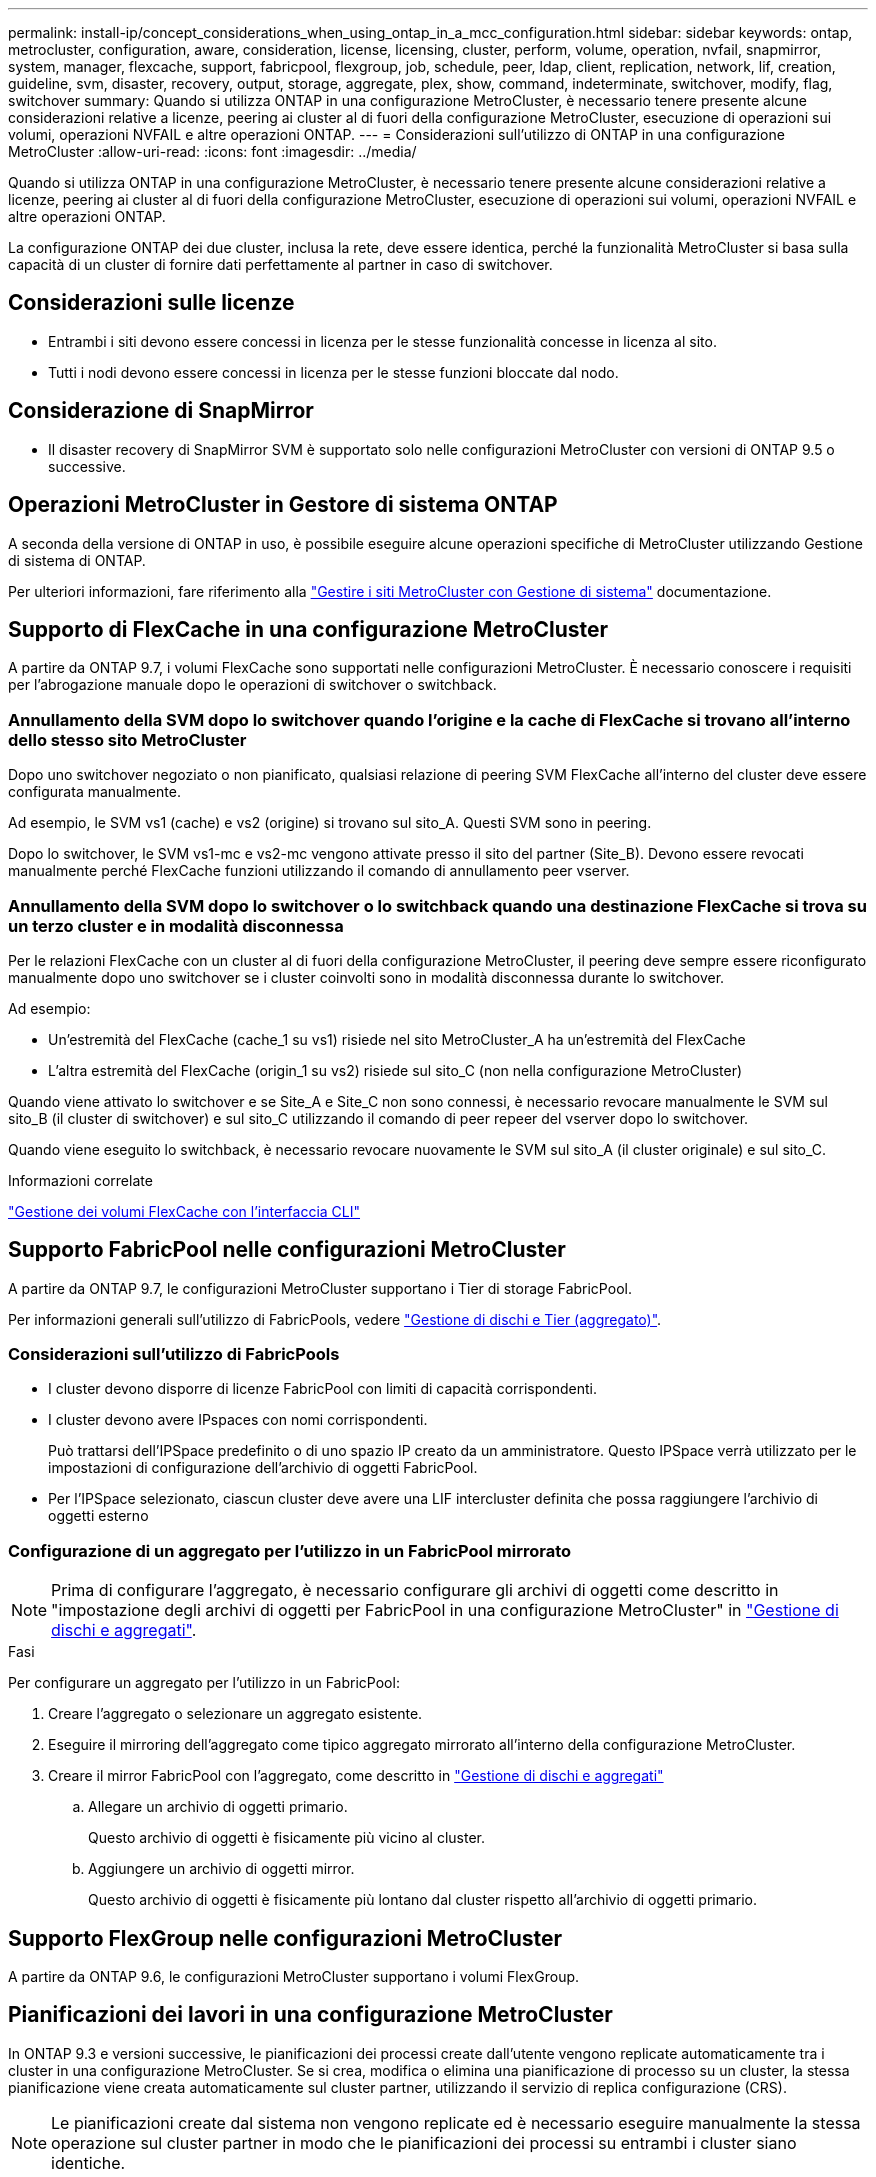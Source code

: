 ---
permalink: install-ip/concept_considerations_when_using_ontap_in_a_mcc_configuration.html 
sidebar: sidebar 
keywords: ontap, metrocluster, configuration, aware, consideration, license, licensing, cluster, perform, volume, operation, nvfail, snapmirror, system, manager, flexcache, support, fabricpool, flexgroup, job, schedule, peer, ldap, client, replication, network, lif, creation, guideline, svm, disaster, recovery, output, storage, aggregate, plex, show, command, indeterminate, switchover, modify, flag, switchover 
summary: Quando si utilizza ONTAP in una configurazione MetroCluster, è necessario tenere presente alcune considerazioni relative a licenze, peering ai cluster al di fuori della configurazione MetroCluster, esecuzione di operazioni sui volumi, operazioni NVFAIL e altre operazioni ONTAP. 
---
= Considerazioni sull'utilizzo di ONTAP in una configurazione MetroCluster
:allow-uri-read: 
:icons: font
:imagesdir: ../media/


[role="lead"]
Quando si utilizza ONTAP in una configurazione MetroCluster, è necessario tenere presente alcune considerazioni relative a licenze, peering ai cluster al di fuori della configurazione MetroCluster, esecuzione di operazioni sui volumi, operazioni NVFAIL e altre operazioni ONTAP.

La configurazione ONTAP dei due cluster, inclusa la rete, deve essere identica, perché la funzionalità MetroCluster si basa sulla capacità di un cluster di fornire dati perfettamente al partner in caso di switchover.



== Considerazioni sulle licenze

* Entrambi i siti devono essere concessi in licenza per le stesse funzionalità concesse in licenza al sito.
* Tutti i nodi devono essere concessi in licenza per le stesse funzioni bloccate dal nodo.




== Considerazione di SnapMirror

* Il disaster recovery di SnapMirror SVM è supportato solo nelle configurazioni MetroCluster con versioni di ONTAP 9.5 o successive.




== Operazioni MetroCluster in Gestore di sistema ONTAP

A seconda della versione di ONTAP in uso, è possibile eseguire alcune operazioni specifiche di MetroCluster utilizzando Gestione di sistema di ONTAP.

Per ulteriori informazioni, fare riferimento alla link:https://docs.netapp.com/us-en/ontap/concept_metrocluster_manage_nodes.html["Gestire i siti MetroCluster con Gestione di sistema"^] documentazione.



== Supporto di FlexCache in una configurazione MetroCluster

A partire da ONTAP 9.7, i volumi FlexCache sono supportati nelle configurazioni MetroCluster. È necessario conoscere i requisiti per l'abrogazione manuale dopo le operazioni di switchover o switchback.



=== Annullamento della SVM dopo lo switchover quando l'origine e la cache di FlexCache si trovano all'interno dello stesso sito MetroCluster

Dopo uno switchover negoziato o non pianificato, qualsiasi relazione di peering SVM FlexCache all'interno del cluster deve essere configurata manualmente.

Ad esempio, le SVM vs1 (cache) e vs2 (origine) si trovano sul sito_A. Questi SVM sono in peering.

Dopo lo switchover, le SVM vs1-mc e vs2-mc vengono attivate presso il sito del partner (Site_B). Devono essere revocati manualmente perché FlexCache funzioni utilizzando il comando di annullamento peer vserver.



=== Annullamento della SVM dopo lo switchover o lo switchback quando una destinazione FlexCache si trova su un terzo cluster e in modalità disconnessa

Per le relazioni FlexCache con un cluster al di fuori della configurazione MetroCluster, il peering deve sempre essere riconfigurato manualmente dopo uno switchover se i cluster coinvolti sono in modalità disconnessa durante lo switchover.

Ad esempio:

* Un'estremità del FlexCache (cache_1 su vs1) risiede nel sito MetroCluster_A ha un'estremità del FlexCache
* L'altra estremità del FlexCache (origin_1 su vs2) risiede sul sito_C (non nella configurazione MetroCluster)


Quando viene attivato lo switchover e se Site_A e Site_C non sono connessi, è necessario revocare manualmente le SVM sul sito_B (il cluster di switchover) e sul sito_C utilizzando il comando di peer repeer del vserver dopo lo switchover.

Quando viene eseguito lo switchback, è necessario revocare nuovamente le SVM sul sito_A (il cluster originale) e sul sito_C.

.Informazioni correlate
link:https://docs.netapp.com/us-en/ontap/flexcache/index.html["Gestione dei volumi FlexCache con l'interfaccia CLI"^]



== Supporto FabricPool nelle configurazioni MetroCluster

A partire da ONTAP 9.7, le configurazioni MetroCluster supportano i Tier di storage FabricPool.

Per informazioni generali sull'utilizzo di FabricPools, vedere https://docs.netapp.com/us-en/ontap/disks-aggregates/index.html["Gestione di dischi e Tier (aggregato)"^].



=== Considerazioni sull'utilizzo di FabricPools

* I cluster devono disporre di licenze FabricPool con limiti di capacità corrispondenti.
* I cluster devono avere IPspaces con nomi corrispondenti.
+
Può trattarsi dell'IPSpace predefinito o di uno spazio IP creato da un amministratore. Questo IPSpace verrà utilizzato per le impostazioni di configurazione dell'archivio di oggetti FabricPool.

* Per l'IPSpace selezionato, ciascun cluster deve avere una LIF intercluster definita che possa raggiungere l'archivio di oggetti esterno




=== Configurazione di un aggregato per l'utilizzo in un FabricPool mirrorato


NOTE: Prima di configurare l'aggregato, è necessario configurare gli archivi di oggetti come descritto in "impostazione degli archivi di oggetti per FabricPool in una configurazione MetroCluster" in https://docs.netapp.com/ontap-9/topic/com.netapp.doc.dot-cm-psmg/home.html["Gestione di dischi e aggregati"^].

.Fasi
Per configurare un aggregato per l'utilizzo in un FabricPool:

. Creare l'aggregato o selezionare un aggregato esistente.
. Eseguire il mirroring dell'aggregato come tipico aggregato mirrorato all'interno della configurazione MetroCluster.
. Creare il mirror FabricPool con l'aggregato, come descritto in https://docs.netapp.com/ontap-9/topic/com.netapp.doc.dot-cm-psmg/home.html["Gestione di dischi e aggregati"^]
+
.. Allegare un archivio di oggetti primario.
+
Questo archivio di oggetti è fisicamente più vicino al cluster.

.. Aggiungere un archivio di oggetti mirror.
+
Questo archivio di oggetti è fisicamente più lontano dal cluster rispetto all'archivio di oggetti primario.







== Supporto FlexGroup nelle configurazioni MetroCluster

A partire da ONTAP 9.6, le configurazioni MetroCluster supportano i volumi FlexGroup.



== Pianificazioni dei lavori in una configurazione MetroCluster

In ONTAP 9.3 e versioni successive, le pianificazioni dei processi create dall'utente vengono replicate automaticamente tra i cluster in una configurazione MetroCluster. Se si crea, modifica o elimina una pianificazione di processo su un cluster, la stessa pianificazione viene creata automaticamente sul cluster partner, utilizzando il servizio di replica configurazione (CRS).


NOTE: Le pianificazioni create dal sistema non vengono replicate ed è necessario eseguire manualmente la stessa operazione sul cluster partner in modo che le pianificazioni dei processi su entrambi i cluster siano identiche.



== Peering dei cluster dal sito MetroCluster a un terzo cluster

Poiché la configurazione di peering non viene replicata, se si esegue il peer di uno dei cluster della configurazione MetroCluster in un terzo cluster esterno a tale configurazione, è necessario configurare anche il peering sul cluster MetroCluster del partner. In questo modo, è possibile mantenere il peering in caso di commutazione.

Il cluster non MetroCluster deve eseguire ONTAP 8.3 o versione successiva. In caso contrario, il peering viene perso se si verifica uno switchover anche se il peering è stato configurato su entrambi i partner MetroCluster.



== Replica della configurazione del client LDAP in una configurazione MetroCluster

Una configurazione del client LDAP creata su una macchina virtuale di storage (SVM) su un cluster locale viene replicata nella SVM dei dati del partner sul cluster remoto. Ad esempio, se la configurazione del client LDAP viene creata sulla SVM amministrativa sul cluster locale, viene replicata su tutti gli SVM dei dati di amministrazione sul cluster remoto. Questa funzione MetroCluster è intenzionale in modo che la configurazione del client LDAP sia attiva su tutte le SVM partner sul cluster remoto.



== Linee guida per il networking e la creazione di LIF per le configurazioni MetroCluster

È necessario conoscere le modalità di creazione e replica delle LIF in una configurazione MetroCluster. È inoltre necessario conoscere i requisiti di coerenza per poter prendere decisioni appropriate durante la configurazione della rete.

.Informazioni correlate
link:https://docs.netapp.com/us-en/ontap/network-management/index.html["Gestione di rete e LIF"^]

link:concept_considerations_when_using_ontap_in_a_mcc_configuration.html#ipspace-object-replication-and-subnet-configuration-requirements["Replica di oggetti IPSpace e requisiti di configurazione della subnet"]

link:concept_considerations_when_using_ontap_in_a_mcc_configuration.html#requirements-for-lif-creation-in-a-metrocluster-configuration["Requisiti per la creazione di LIF in una configurazione MetroCluster"]

link:concept_considerations_when_using_ontap_in_a_mcc_configuration.html#lif-replication-and-placement-requirements-and-issues["Requisiti e problemi di posizionamento e replica LIF"]



=== Replica di oggetti IPSpace e requisiti di configurazione della subnet

È necessario conoscere i requisiti per la replica degli oggetti IPSpace nel cluster partner e per la configurazione di subnet e IPv6 in una configurazione MetroCluster.



==== Replica di IPSpace

Durante la replica degli oggetti IPSpace nel cluster partner, è necessario prendere in considerazione le seguenti linee guida:

* I nomi IPSpace dei due siti devono corrispondere.
* Gli oggetti IPSpace devono essere replicati manualmente nel cluster partner.
+
Tutte le macchine virtuali di storage (SVM) create e assegnate a un IPSpace prima della replica di IPSpace non verranno replicate nel cluster partner.





==== Configurazione della subnet

Durante la configurazione delle subnet in una configurazione MetroCluster, è necessario prendere in considerazione le seguenti linee guida:

* Entrambi i cluster della configurazione MetroCluster devono avere una subnet nello stesso IPSpace con lo stesso nome di subnet, subnet, dominio di trasmissione e gateway.
* Gli intervalli IP dei due cluster devono essere diversi.
+
Nell'esempio seguente, gli intervalli IP sono diversi:

+
[listing]
----
cluster_A::> network subnet show

IPspace: Default
Subnet                     Broadcast                   Avail/
Name      Subnet           Domain    Gateway           Total    Ranges
--------- ---------------- --------- ------------      -------  ---------------
subnet1   192.168.2.0/24   Default   192.168.2.1       10/10    192.168.2.11-192.168.2.20

cluster_B::> network subnet show
 IPspace: Default
Subnet                     Broadcast                   Avail/
Name      Subnet           Domain    Gateway           Total    Ranges
--------- ---------------- --------- ------------     --------  ---------------
subnet1   192.168.2.0/24   Default   192.168.2.1       10/10    192.168.2.21-192.168.2.30
----




==== Configurazione IPv6

Se IPv6 è configurato su un sito, IPv6 deve essere configurato anche sull'altro sito.

.Informazioni correlate
link:concept_considerations_when_using_ontap_in_a_mcc_configuration.html#requirements-for-lif-creation-in-a-metrocluster-configuration["Requisiti per la creazione di LIF in una configurazione MetroCluster"]

link:concept_considerations_when_using_ontap_in_a_mcc_configuration.html#lif-replication-and-placement-requirements-and-issues["Requisiti e problemi di posizionamento e replica LIF"]



=== Requisiti per la creazione di LIF in una configurazione MetroCluster

Quando si configura la rete in una configurazione MetroCluster, è necessario conoscere i requisiti per la creazione di LIF.

Durante la creazione di LIF, è necessario prendere in considerazione le seguenti linee guida:

* Fibre Channel (canale fibra): È necessario utilizzare fabric allungati VSAN o allungati
* IP/iSCSI: È necessario utilizzare la rete con estensione Layer 2
* ARP Broadcasts (trasmissioni ARP): È necessario attivare le trasmissioni ARP tra i due cluster
* LIF duplicati: Non è necessario creare più LIF con lo stesso indirizzo IP (LIF duplicati) in un IPSpace
* Configurazioni NFS e SAN: È necessario utilizzare diverse macchine virtuali di storage (SVM) per gli aggregati senza mirror e con mirroring
* Creare un oggetto subnet prima di creare una LIF. Un oggetto subnet consente a ONTAP di determinare le destinazioni di failover sul cluster di destinazione poiché dispone di un dominio di broadcast associato.




==== Verificare la creazione di LIF

È possibile confermare la creazione di una LIF in una configurazione MetroCluster eseguendo il comando MetroCluster check lif show. In caso di problemi durante la creazione del file LIF, è possibile utilizzare il comando MetroCluster check lif repair-placement per risolvere i problemi.

.Informazioni correlate
link:concept_considerations_when_using_ontap_in_a_mcc_configuration.html#ipspace-object-replication-and-subnet-configuration-requirements["Replica di oggetti IPSpace e requisiti di configurazione della subnet"]

link:concept_considerations_when_using_ontap_in_a_mcc_configuration.html#lif-replication-and-placement-requirements-and-issues["Requisiti e problemi di posizionamento e replica LIF"]



=== Requisiti e problemi di posizionamento e replica LIF

È necessario conoscere i requisiti di replica LIF in una configurazione MetroCluster. È inoltre necessario conoscere il modo in cui un LIF replicato viene collocato in un cluster di partner e tenere presenti i problemi che si verificano quando la replica LIF o il posizionamento LIF non riesce.



==== Replica di LIF nel cluster del partner

Quando si crea una LIF su un cluster in una configurazione MetroCluster, la LIF viene replicata sul cluster partner. I LIF non vengono posizionati in base al nome uno a uno. Per verificare la disponibilità di LIF dopo un'operazione di switchover, il processo di posizionamento LIF verifica che le porte siano in grado di ospitare LIF in base ai controlli di raggiungibilità e attributo delle porte.

Il sistema deve soddisfare le seguenti condizioni per inserire i file LIF replicati nel cluster del partner:

[cols="2,5,8"]
|===


| Condizione | Tipo LIF: FC | Tipo LIF: IP/iSCSI 


 a| 
Identificazione del nodo
 a| 
ONTAP tenta di collocare il LIF replicato nel partner di disaster recovery (DR) del nodo in cui è stato creato. Se il partner DR non è disponibile, il partner ausiliario DR viene utilizzato per il posizionamento.
 a| 
ONTAP tenta di posizionare il LIF replicato sul partner DR del nodo in cui è stato creato. Se il partner DR non è disponibile, il partner ausiliario DR viene utilizzato per il posizionamento.



 a| 
Identificazione della porta
 a| 
ONTAP identifica le porte di destinazione FC collegate sul cluster DR.
 a| 
Le porte del cluster DR che si trovano nello stesso IPSpace del LIF di origine vengono selezionate per un controllo di raggiungibilità.se non vi sono porte nel cluster DR nello stesso IPSpace, il LIF non può essere posizionato.

Tutte le porte del cluster di DR che ospitano già una LIF nello stesso IPSpace e nella stessa subnet vengono automaticamente contrassegnate come raggiungibili e possono essere utilizzate per il posizionamento. Queste porte non sono incluse nel controllo di raggiungibilità.



 a| 
Controllo della raggiungibilità
 a| 
La raggiungibilità viene determinata verificando la connettività del WWN del fabric di origine sulle porte del cluster DR.se lo stesso fabric non è presente nel sito DR, il LIF viene posizionato su una porta casuale del partner DR.
 a| 
La raggiungibilità è determinata dalla risposta a una trasmissione ARP (Address Resolution Protocol) da ciascuna porta precedentemente identificata sul cluster DR all'indirizzo IP di origine della LIF da posizionare.per il successo dei controlli di raggiungibilità, è necessario consentire le trasmissioni ARP tra i due cluster.

Ogni porta che riceve una risposta dalla LIF di origine verrà contrassegnata come possibile per il posizionamento.



 a| 
Selezione della porta
 a| 
ONTAP classifica le porte in base ad attributi quali tipo di adattatore e velocità, quindi seleziona le porte con attributi corrispondenti.se non viene trovata alcuna porta con attributi corrispondenti, la LIF viene posizionata su una porta connessa in modo casuale sul partner DR.
 a| 
Dalle porte contrassegnate come raggiungibili durante il controllo di raggiungibilità, ONTAP preferisce le porte che si trovano nel dominio di trasmissione associato alla subnet della LIF.se non sono disponibili porte di rete sul cluster di DR che si trovano nel dominio di trasmissione associato alla subnet della LIF, Quindi, ONTAP seleziona le porte che hanno la raggiungibilità alla LIF di origine.

Se non sono presenti porte con raggiungibilità alla LIF di origine, viene selezionata una porta dal dominio di trasmissione associato alla subnet della LIF di origine e, se non esiste tale dominio di trasmissione, viene selezionata una porta casuale.

ONTAP classifica le porte in base ad attributi quali tipo di adattatore, tipo di interfaccia e velocità, quindi seleziona le porte con attributi corrispondenti.



 a| 
Posizionamento LIF
 a| 
Dalle porte raggiungibili, ONTAP seleziona la porta meno caricata per il posizionamento.
 a| 
Dalle porte selezionate, ONTAP seleziona la porta meno caricata per il posizionamento.

|===


==== Posizionamento di LIF replicati quando il nodo partner DR non è attivo

Quando viene creato un LIF iSCSI o FC su un nodo il cui partner DR è stato sostituito, il LIF replicato viene posizionato sul nodo del partner ausiliario DR. Dopo una successiva operazione di giveback, i LIF non vengono spostati automaticamente nel partner DR. Ciò può portare alla concentrazione di LIF su un singolo nodo nel cluster del partner. Durante un'operazione di switchover MetroCluster, i tentativi successivi di mappare le LUN appartenenti alla macchina virtuale di storage (SVM) non riescono.

Eseguire il `metrocluster check lif show` Comando dopo un'operazione di Takeover o giveback per verificare che il posizionamento LIF sia corretto. In caso di errori, è possibile eseguire `metrocluster check lif repair-placement` comando per risolvere i problemi.



==== Errori di posizionamento LIF

Errori di posizionamento LIF visualizzati da `metrocluster check lif show` i comandi vengono conservati dopo un'operazione di switchover. Se il `network interface modify`, `network interface rename`, o. `network interface delete` Viene inviato un comando per un LIF con un errore di posizionamento, l'errore viene rimosso e non viene visualizzato nell'output di `metrocluster check lif show` comando.



==== Errore di replica LIF

È inoltre possibile verificare se la replica LIF ha avuto esito positivo utilizzando `metrocluster check lif show` comando. Se la replica LIF non riesce, viene visualizzato un messaggio EMS.

È possibile correggere un errore di replica eseguendo `metrocluster check lif repair-placement` Comando per qualsiasi LIF che non riesce a trovare una porta corretta. È necessario risolvere al più presto eventuali errori di replica LIF per verificare la disponibilità di LIF durante un'operazione di switchover MetroCluster.


NOTE: Anche se la SVM di origine non è disponibile, il posizionamento LIF potrebbe procedere normalmente se esiste una LIF appartenente a una SVM diversa in una porta con lo stesso IPSpace e la stessa rete nella SVM di destinazione.

.Informazioni correlate
link:concept_considerations_when_using_ontap_in_a_mcc_configuration.html#ipspace-object-replication-and-subnet-configuration-requirements["Replica di oggetti IPSpace e requisiti di configurazione della subnet"]

link:concept_considerations_when_using_ontap_in_a_mcc_configuration.html#requirements-for-lif-creation-in-a-metrocluster-configuration["Requisiti per la creazione di LIF in una configurazione MetroCluster"]



=== Creazione di un volume su un aggregato root

Il sistema non consente la creazione di nuovi volumi nell'aggregato root (un aggregato con un criterio ha di CFO) di un nodo in una configurazione MetroCluster.

A causa di questa restrizione, non è possibile aggiungere aggregati root a una SVM utilizzando `vserver add-aggregates` comando.



== Disaster recovery SVM in una configurazione MetroCluster

A partire da ONTAP 9.5, le macchine virtuali con storage attivo (SVM) in una configurazione MetroCluster possono essere utilizzate come origini con la funzione di disaster recovery di SnapMirror SVM. La SVM di destinazione deve trovarsi sul terzo cluster al di fuori della configurazione MetroCluster.

A partire da ONTAP 9.11.1, entrambi i siti all'interno di una configurazione MetroCluster possono essere l'origine di una relazione DR SVM con un cluster di destinazione FAS o AFF, come mostrato nell'immagine seguente.

image:../media/svmdr_new_topology-2.png["Nuova topologia di DR SVM"]

È necessario conoscere i seguenti requisiti e limitazioni dell'utilizzo di SVM con il disaster recovery SnapMirror:

* Solo una SVM attiva all'interno di una configurazione MetroCluster può essere l'origine di una relazione di disaster recovery SVM.
+
Un'origine può essere una SVM di origine della sincronizzazione prima dello switchover o una SVM di destinazione della sincronizzazione dopo lo switchover.

* Quando una configurazione MetroCluster si trova in uno stato stabile, la SVM di destinazione della sincronizzazione MetroCluster non può essere l'origine di una relazione di disaster recovery SVM, poiché i volumi non sono online.
+
La seguente immagine mostra il comportamento del disaster recovery SVM in uno stato stabile:

+
image::../media/svm_dr_normal_behavior.gif[comportamento normale del dr svm]

* Quando la SVM di origine della sincronizzazione è l'origine di una relazione DR con SVM, le informazioni di relazione DR con SVM di origine vengono replicate nel partner MetroCluster.
+
In questo modo, gli aggiornamenti DR di SVM possono continuare dopo uno switchover, come mostrato nell'immagine seguente:

+
image::../media/svm_dr_image_2.gif[immagine dr svm 2]

* Durante i processi di switchover e switchback, la replica alla destinazione DR SVM potrebbe non riuscire.
+
Tuttavia, una volta completato il processo di switchover o switchback, gli aggiornamenti pianificati per il DR SVM successivi avranno esito positivo.



Vedere "`Replica della configurazione SVM`" in http://docs.netapp.com/ontap-9/topic/com.netapp.doc.pow-dap/home.html["Protezione dei dati"^] Per informazioni dettagliate sulla configurazione di una relazione DR SVM.



=== Risincronizzazione SVM in un sito di disaster recovery

Durante la risincronizzazione, l'origine del disaster recovery (DR) delle macchine virtuali dello storage sulla configurazione MetroCluster viene ripristinata dalla SVM di destinazione sul sito non MetroCluster.

Durante la risincronizzazione, la SVM di origine (cluster_A) agisce temporaneamente come SVM di destinazione, come mostrato nell'immagine seguente:

image::../media/svm_dr_resynchronization.gif[risincronizzazione dr svm]



==== Se durante la risincronizzazione si verifica uno switchover non pianificato

Gli switchover non pianificati che si verificano durante la risincronizzazione arrestano il trasferimento di risincronizzazione. Se si verifica uno switchover non pianificato, sono soddisfatte le seguenti condizioni:

* La SVM di destinazione sul sito MetroCluster (che era una SVM di origine prima della risincronizzazione) rimane come SVM di destinazione. La SVM del cluster partner continuerà a conservare il sottotipo e rimarrà inattiva.
* La relazione SnapMirror deve essere ricreata manualmente con la SVM di destinazione della sincronizzazione come destinazione.
* La relazione di SnapMirror non viene visualizzata nell'output di SnapMirror dopo uno switchover nel sito superstite, a meno che non venga eseguita un'operazione di creazione di SnapMirror.




==== Esecuzione dello switchback dopo uno switchover non pianificato durante la risincronizzazione

Per eseguire correttamente il processo di switchback, la relazione di risincronizzazione deve essere interrotta ed eliminata. Lo switchback non è consentito se sono presenti SVM di destinazione DR SnapMirror nella configurazione MetroCluster o se il cluster dispone di una SVM di sottotipo "`dp-destination`".



== L'output per il comando di visualizzazione plesso dell'aggregato di storage è indeterminato dopo uno switchover MetroCluster

Quando si esegue il comando show dell'aggregato di storage dopo uno switchover MetroCluster, lo stato di plex0 dell'aggregato root commutato è indeterminato e viene visualizzato come failed (non riuscito). Durante questo periodo, la root commutata non viene aggiornata. Lo stato effettivo di questo plex può essere determinato solo dopo la fase di riparazione MetroCluster.



== Modifica dei volumi per impostare il flag NVFAIL in caso di switchover

È possibile modificare un volume in modo che il flag NVFAIL venga impostato sul volume in caso di switchover MetroCluster. Il flag NVFAIL disattiva il volume da qualsiasi modifica. Ciò è necessario per i volumi che devono essere gestiti come se le scritture assegnate al volume fossero perse dopo il passaggio.


NOTE: Nelle versioni di ONTAP precedenti alla 9.0, il flag NVFAIL viene utilizzato per ogni switchover. In ONTAP 9.0 e versioni successive, viene utilizzato lo switchover non pianificato (USO).

.Fase
. Abilitare la configurazione MetroCluster per attivare NVFAIL allo switchover impostando `vol -dr-force-nvfail` parametro su on:
+
`vol modify -vserver vserver-name -volume volume-name -dr-force-nvfail on`


